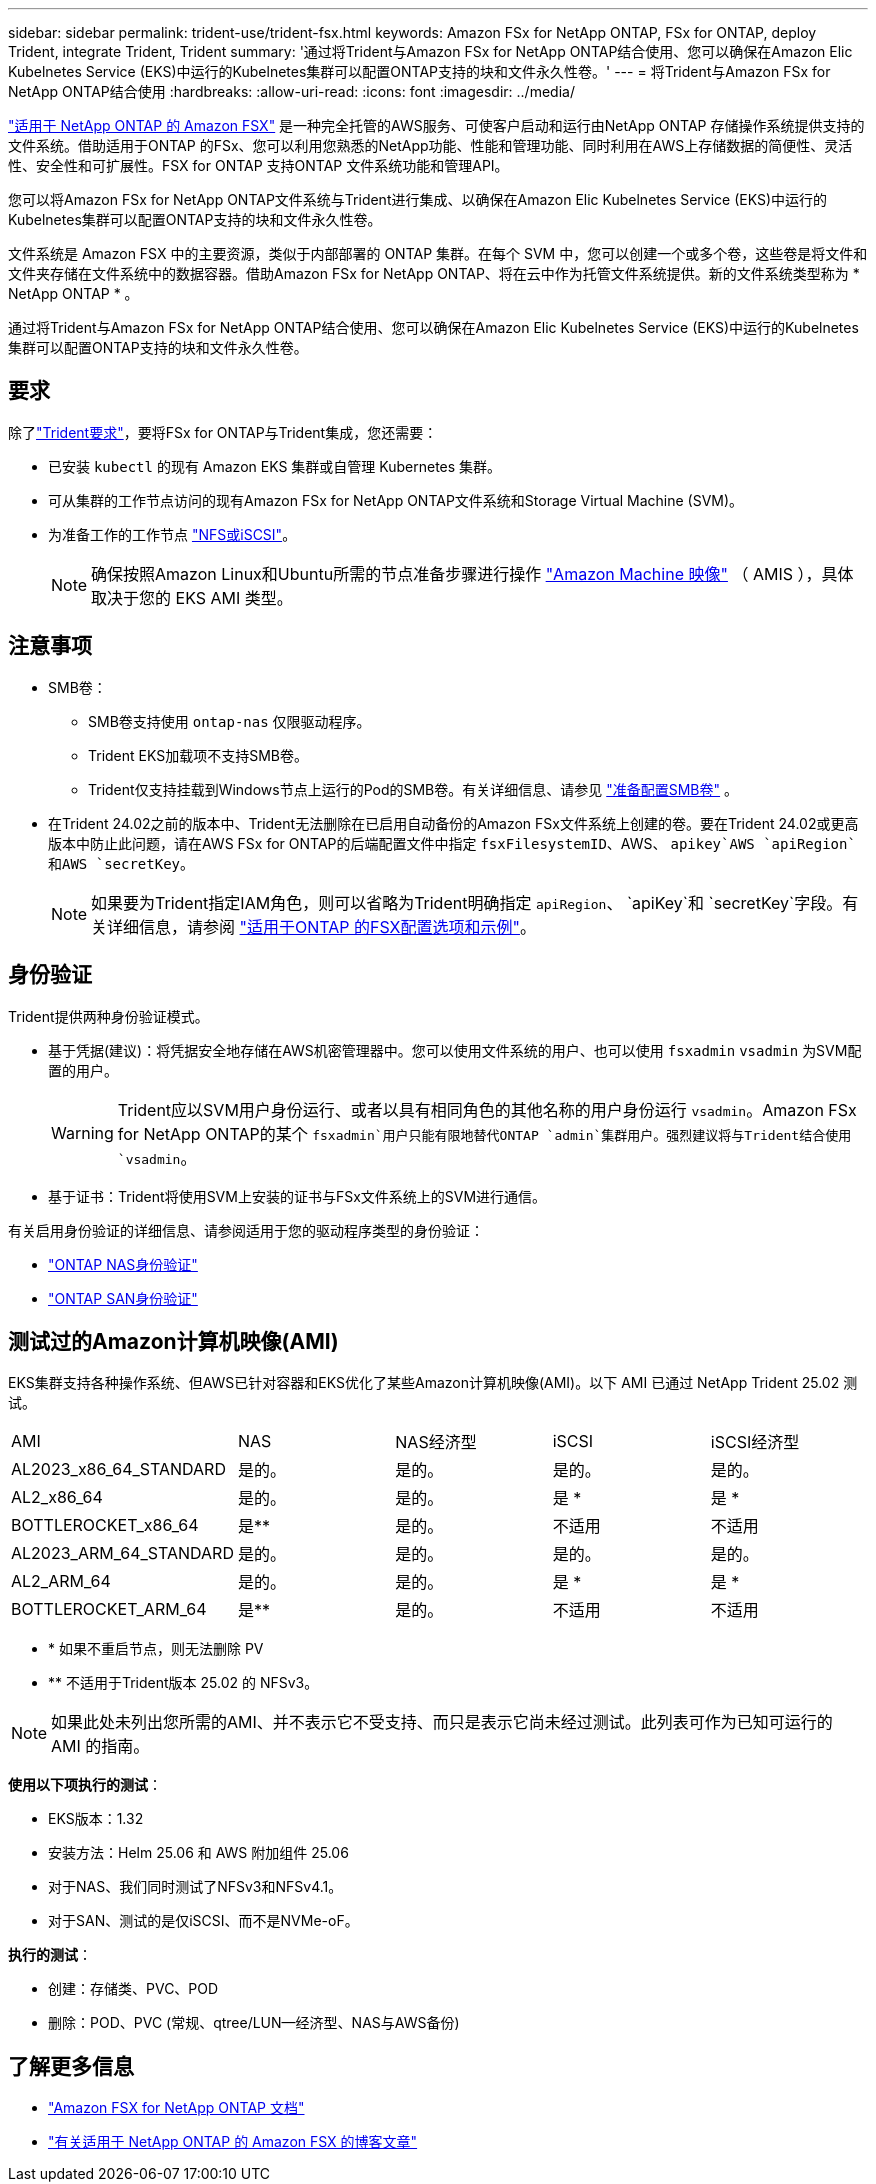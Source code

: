 ---
sidebar: sidebar 
permalink: trident-use/trident-fsx.html 
keywords: Amazon FSx for NetApp ONTAP, FSx for ONTAP, deploy Trident, integrate Trident, Trident 
summary: '通过将Trident与Amazon FSx for NetApp ONTAP结合使用、您可以确保在Amazon Elic Kubelnetes Service (EKS)中运行的Kubelnetes集群可以配置ONTAP支持的块和文件永久性卷。' 
---
= 将Trident与Amazon FSx for NetApp ONTAP结合使用
:hardbreaks:
:allow-uri-read: 
:icons: font
:imagesdir: ../media/


[role="lead"]
https://docs.aws.amazon.com/fsx/latest/ONTAPGuide/what-is-fsx-ontap.html["适用于 NetApp ONTAP 的 Amazon FSX"^] 是一种完全托管的AWS服务、可使客户启动和运行由NetApp ONTAP 存储操作系统提供支持的文件系统。借助适用于ONTAP 的FSx、您可以利用您熟悉的NetApp功能、性能和管理功能、同时利用在AWS上存储数据的简便性、灵活性、安全性和可扩展性。FSX for ONTAP 支持ONTAP 文件系统功能和管理API。

您可以将Amazon FSx for NetApp ONTAP文件系统与Trident进行集成、以确保在Amazon Elic Kubelnetes Service (EKS)中运行的Kubelnetes集群可以配置ONTAP支持的块和文件永久性卷。

文件系统是 Amazon FSX 中的主要资源，类似于内部部署的 ONTAP 集群。在每个 SVM 中，您可以创建一个或多个卷，这些卷是将文件和文件夹存储在文件系统中的数据容器。借助Amazon FSx for NetApp ONTAP、将在云中作为托管文件系统提供。新的文件系统类型称为 * NetApp ONTAP * 。

通过将Trident与Amazon FSx for NetApp ONTAP结合使用、您可以确保在Amazon Elic Kubelnetes Service (EKS)中运行的Kubelnetes集群可以配置ONTAP支持的块和文件永久性卷。



== 要求

除了link:../trident-get-started/requirements.html["Trident要求"]，要将FSx for ONTAP与Trident集成，您还需要：

* 已安装 `kubectl` 的现有 Amazon EKS 集群或自管理 Kubernetes 集群。
* 可从集群的工作节点访问的现有Amazon FSx for NetApp ONTAP文件系统和Storage Virtual Machine (SVM)。
* 为准备工作的工作节点 link:worker-node-prep.html["NFS或iSCSI"]。
+

NOTE: 确保按照Amazon Linux和Ubuntu所需的节点准备步骤进行操作 https://docs.aws.amazon.com/AWSEC2/latest/UserGuide/AMIs.html["Amazon Machine 映像"^] （ AMIS ），具体取决于您的 EKS AMI 类型。





== 注意事项

* SMB卷：
+
** SMB卷支持使用 `ontap-nas` 仅限驱动程序。
** Trident EKS加载项不支持SMB卷。
** Trident仅支持挂载到Windows节点上运行的Pod的SMB卷。有关详细信息、请参见 link:../trident-use/trident-fsx-storage-backend.html#prepare-to-provision-smb-volumes["准备配置SMB卷"] 。


* 在Trident 24.02之前的版本中、Trident无法删除在已启用自动备份的Amazon FSx文件系统上创建的卷。要在Trident 24.02或更高版本中防止此问题，请在AWS FSx for ONTAP的后端配置文件中指定 `fsxFilesystemID`、AWS、 `apikey`AWS `apiRegion`和AWS `secretKey`。
+

NOTE: 如果要为Trident指定IAM角色，则可以省略为Trident明确指定 `apiRegion`、 `apiKey`和 `secretKey`字段。有关详细信息，请参阅 link:../trident-use/trident-fsx-examples.html["适用于ONTAP 的FSX配置选项和示例"]。





== 身份验证

Trident提供两种身份验证模式。

* 基于凭据(建议)：将凭据安全地存储在AWS机密管理器中。您可以使用文件系统的用户、也可以使用 `fsxadmin` `vsadmin` 为SVM配置的用户。
+

WARNING: Trident应以SVM用户身份运行、或者以具有相同角色的其他名称的用户身份运行 `vsadmin`。Amazon FSx for NetApp ONTAP的某个 `fsxadmin`用户只能有限地替代ONTAP `admin`集群用户。强烈建议将与Trident结合使用 `vsadmin`。

* 基于证书：Trident将使用SVM上安装的证书与FSx文件系统上的SVM进行通信。


有关启用身份验证的详细信息、请参阅适用于您的驱动程序类型的身份验证：

* link:ontap-nas-prep.html["ONTAP NAS身份验证"]
* link:ontap-san-prep.html["ONTAP SAN身份验证"]




== 测试过的Amazon计算机映像(AMI)

EKS集群支持各种操作系统、但AWS已针对容器和EKS优化了某些Amazon计算机映像(AMI)。以下 AMI 已通过 NetApp Trident 25.02 测试。

|===


| AMI | NAS | NAS经济型 | iSCSI | iSCSI经济型 


| AL2023_x86_64_STANDARD | 是的。 | 是的。 | 是的。 | 是的。 


| AL2_x86_64 | 是的。 | 是的。 | 是 * | 是 * 


| BOTTLEROCKET_x86_64 | 是** | 是的。 | 不适用 | 不适用 


| AL2023_ARM_64_STANDARD | 是的。 | 是的。 | 是的。 | 是的。 


| AL2_ARM_64 | 是的。 | 是的。 | 是 * | 是 * 


| BOTTLEROCKET_ARM_64 | 是** | 是的。 | 不适用 | 不适用 
|===
* * 如果不重启节点，则无法删除 PV
* ** 不适用于Trident版本 25.02 的 NFSv3。



NOTE: 如果此处未列出您所需的AMI、并不表示它不受支持、而只是表示它尚未经过测试。此列表可作为已知可运行的 AMI 的指南。

*使用以下项执行的测试*：

* EKS版本：1.32
* 安装方法：Helm 25.06 和 AWS 附加组件 25.06
* 对于NAS、我们同时测试了NFSv3和NFSv4.1。
* 对于SAN、测试的是仅iSCSI、而不是NVMe-oF。


*执行的测试*：

* 创建：存储类、PVC、POD
* 删除：POD、PVC (常规、qtree/LUN—经济型、NAS与AWS备份)




== 了解更多信息

* https://docs.aws.amazon.com/fsx/latest/ONTAPGuide/what-is-fsx-ontap.html["Amazon FSX for NetApp ONTAP 文档"^]
* https://www.netapp.com/blog/amazon-fsx-for-netapp-ontap/["有关适用于 NetApp ONTAP 的 Amazon FSX 的博客文章"^]


